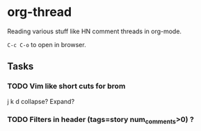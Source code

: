 * org-thread

Reading various stuff like HN comment threads in org-mode.

~C-c C-o~ to open in browser.

** Tasks
*** TODO Vim like short cuts for brom
  :PROPERTIES:
  :CREATED:  [2020-05-22 Fri 18:17]
  :END:
j k d collapse? Expand?
*** TODO Filters in header (tags=story num_comments>0) ?
:PROPERTIES:
:CREATED:  [2020-07-04 Sat 15:13]
:END:
